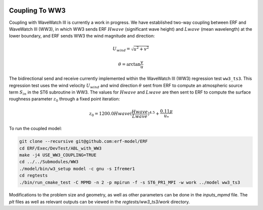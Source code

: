 
 .. role:: cpp(code)
    :language: c++

 .. _CouplingToWW3:

Coupling To WW3
===============

Coupling with WaveWatch III is currently a work in progress.
We have established two-way coupling between ERF and WaveWatch III (WW3),
in which WW3 sends ERF :math:`Hwave` (significant wave height) and :math:`Lwave` (mean wavelength) at the lower boundary,
and ERF sends WW3 the wind magnitude and direction:

.. math::

  U_{wind} = \sqrt{u^{2} + v^2}

.. math::

  \theta = \mathrm{arctan}{\frac{v}{u}}


The bidirectional send and receive currently implemented within the WaveWatch III (WW3) regression test ``ww3_ts3``. This regression test uses the wind velocity :math:`U_{wind}` and wind direction :math:`\theta` sent from ERF to compute an atmospheric source term :math:`S_in` in the ST6 subroutine in WW3. The values for :math:`Hwave` and :math:`Lwave` are then sent to ERF to compute the surface roughness parameter :math:`z_0` through a fixed point iteration:

.. math::
  z_{0} = 1200.0 Hwave (\frac{Hwave}{Lwave})^{4.5} + \frac{0.11 \mu}{u_*}

To run the coupled model:

.. code-block:: bash

    git clone --recursive git@github.com:erf-model/ERF
    cd ERF/Exec/DevTest/ABL_with_WW3
    make -j4 USE_WW3_COUPLING=TRUE
    cd ../../Submodules/WW3
    ./model/bin/w3_setup model -c gnu -s Ifremer1
    cd regtests
    ./bin/run_cmake_test -C MPMD -n 2 -p mpirun -f -s ST6_PR1_MPI -w work ../model ww3_ts3

Modifications to the problem size and geometry, as well as other parameters can be done in the `inputs_mpmd` file. The `plt` files as well as relevant outputs can be viewed in the `regtests/ww3_ts3/work` directory.

